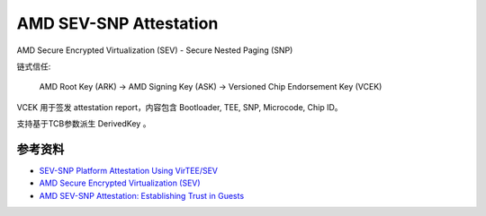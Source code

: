 AMD SEV-SNP Attestation
#########################

AMD Secure Encrypted Virtualization (SEV) - Secure Nested Paging (SNP)

链式信任:

    AMD Root Key (ARK)  -> AMD Signing Key (ASK) -> Versioned Chip Endorsement Key (VCEK)

VCEK 用于签发 attestation report，内容包含 Bootloader, TEE, SNP, Microcode, Chip ID。

支持基于TCB参数派生 DerivedKey 。


参考资料
============

- `SEV-SNP Platform Attestation Using VirTEE/SEV <https://www.amd.com/content/dam/amd/en/documents/developer/58217-epyc-9004-ug-platform-attestation-using-virtee-snp.pdf>`_
- `AMD Secure Encrypted Virtualization (SEV) <https://www.amd.com/en/developer/sev.html>`_
- `AMD SEV-SNP Attestation: Establishing Trust in Guests <https://www.amd.com/content/dam/amd/en/documents/developer/lss-snp-attestation.pdf>`_
